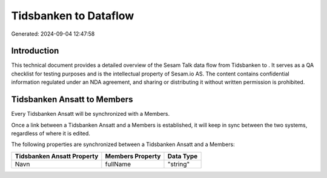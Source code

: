 =======================
Tidsbanken to  Dataflow
=======================

Generated: 2024-09-04 12:47:58

Introduction
------------

This technical document provides a detailed overview of the Sesam Talk data flow from Tidsbanken to . It serves as a QA checklist for testing purposes and is the intellectual property of Sesam.io AS. The content contains confidential information regulated under an NDA agreement, and sharing or distributing it without written permission is prohibited.

Tidsbanken Ansatt to  Members
-----------------------------
Every Tidsbanken Ansatt will be synchronized with a  Members.

Once a link between a Tidsbanken Ansatt and a  Members is established, it will keep in sync between the two systems, regardless of where it is edited.

The following properties are synchronized between a Tidsbanken Ansatt and a  Members:

.. list-table::
   :header-rows: 1

   * - Tidsbanken Ansatt Property
     -  Members Property
     -  Data Type
   * - Navn
     - fullName
     - "string"


